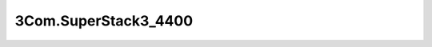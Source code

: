 
=====================
3Com.SuperStack3_4400
=====================

.. contents:: On this page
    :local:
    :backlinks: none
    :depth: 1
    :class: singlecol

.. todo::
    Describe *3Com.SuperStack3_4400* profile
